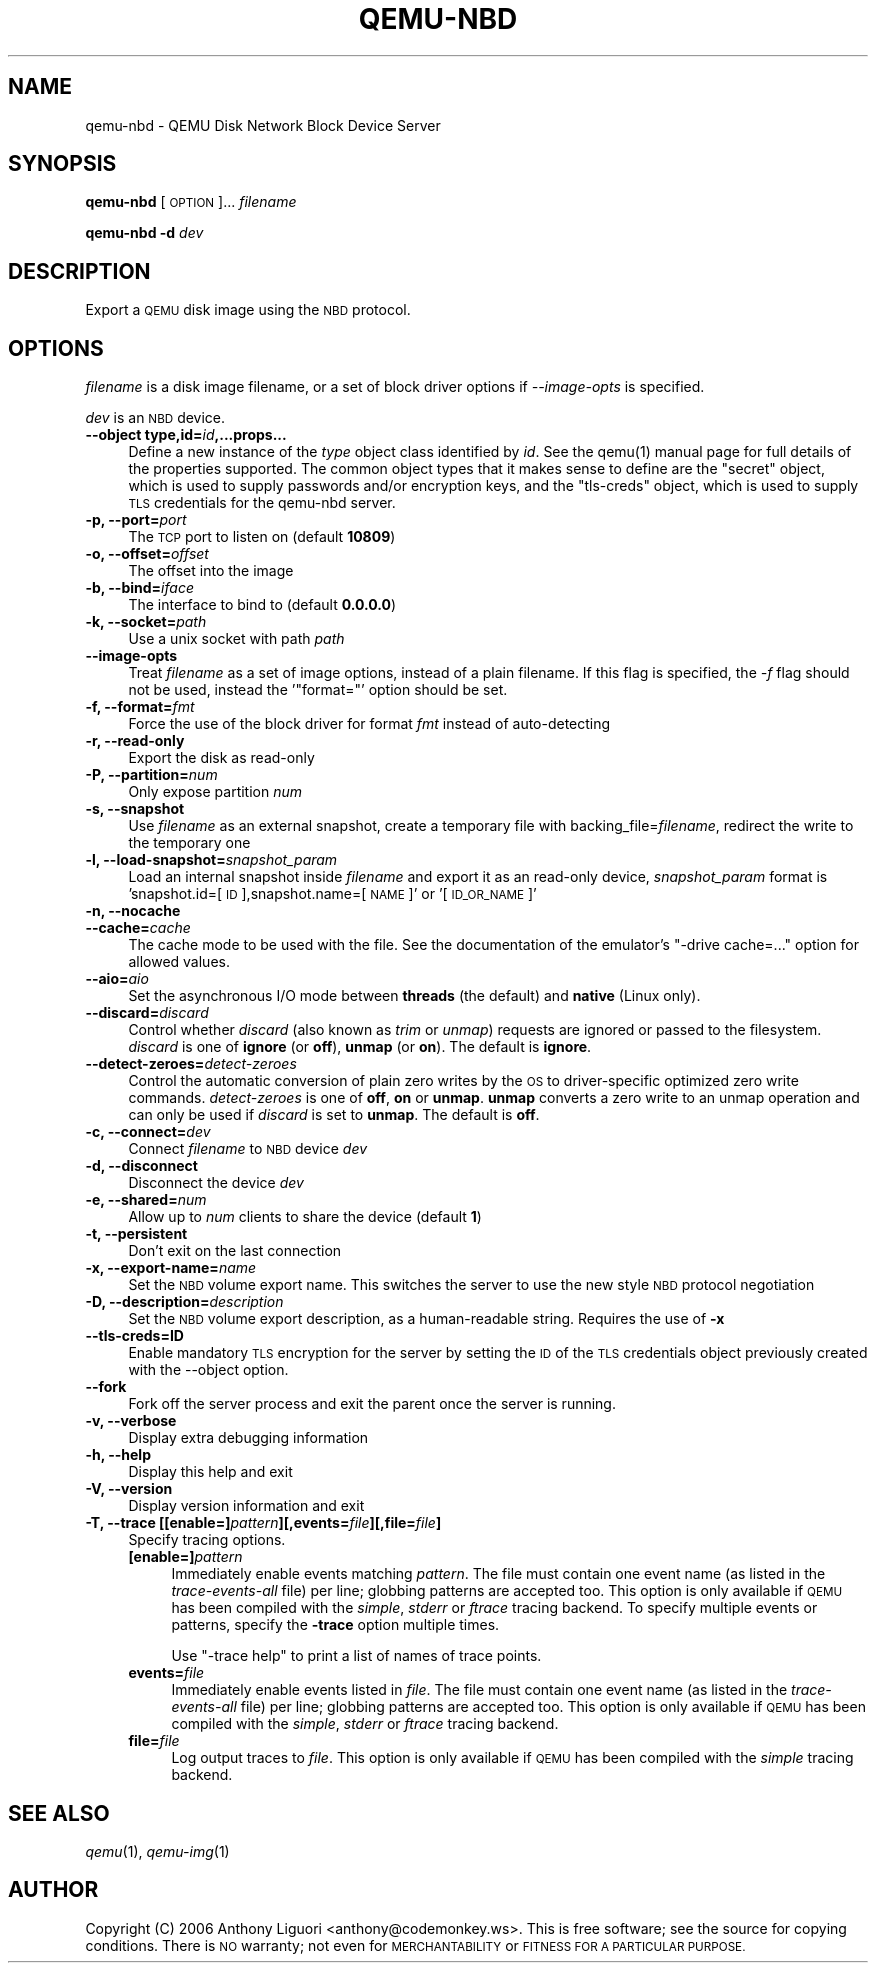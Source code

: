 .\" Automatically generated by Pod::Man 2.28 (Pod::Simple 3.29)
.\"
.\" Standard preamble:
.\" ========================================================================
.de Sp \" Vertical space (when we can't use .PP)
.if t .sp .5v
.if n .sp
..
.de Vb \" Begin verbatim text
.ft CW
.nf
.ne \\$1
..
.de Ve \" End verbatim text
.ft R
.fi
..
.\" Set up some character translations and predefined strings.  \*(-- will
.\" give an unbreakable dash, \*(PI will give pi, \*(L" will give a left
.\" double quote, and \*(R" will give a right double quote.  \*(C+ will
.\" give a nicer C++.  Capital omega is used to do unbreakable dashes and
.\" therefore won't be available.  \*(C` and \*(C' expand to `' in nroff,
.\" nothing in troff, for use with C<>.
.tr \(*W-
.ds C+ C\v'-.1v'\h'-1p'\s-2+\h'-1p'+\s0\v'.1v'\h'-1p'
.ie n \{\
.    ds -- \(*W-
.    ds PI pi
.    if (\n(.H=4u)&(1m=24u) .ds -- \(*W\h'-12u'\(*W\h'-12u'-\" diablo 10 pitch
.    if (\n(.H=4u)&(1m=20u) .ds -- \(*W\h'-12u'\(*W\h'-8u'-\"  diablo 12 pitch
.    ds L" ""
.    ds R" ""
.    ds C` ""
.    ds C' ""
'br\}
.el\{\
.    ds -- \|\(em\|
.    ds PI \(*p
.    ds L" ``
.    ds R" ''
.    ds C`
.    ds C'
'br\}
.\"
.\" Escape single quotes in literal strings from groff's Unicode transform.
.ie \n(.g .ds Aq \(aq
.el       .ds Aq '
.\"
.\" If the F register is turned on, we'll generate index entries on stderr for
.\" titles (.TH), headers (.SH), subsections (.SS), items (.Ip), and index
.\" entries marked with X<> in POD.  Of course, you'll have to process the
.\" output yourself in some meaningful fashion.
.\"
.\" Avoid warning from groff about undefined register 'F'.
.de IX
..
.nr rF 0
.if \n(.g .if rF .nr rF 1
.if (\n(rF:(\n(.g==0)) \{
.    if \nF \{
.        de IX
.        tm Index:\\$1\t\\n%\t"\\$2"
..
.        if !\nF==2 \{
.            nr % 0
.            nr F 2
.        \}
.    \}
.\}
.rr rF
.\" ========================================================================
.\"
.IX Title "QEMU-NBD 8"
.TH QEMU-NBD 8 "2017-07-14" " " " "
.\" For nroff, turn off justification.  Always turn off hyphenation; it makes
.\" way too many mistakes in technical documents.
.if n .ad l
.nh
.SH "NAME"
qemu\-nbd \- QEMU Disk Network Block Device Server
.SH "SYNOPSIS"
.IX Header "SYNOPSIS"
\&\fBqemu-nbd\fR [\s-1OPTION\s0]... \fIfilename\fR
.PP
\&\fBqemu-nbd\fR \fB\-d\fR \fIdev\fR
.SH "DESCRIPTION"
.IX Header "DESCRIPTION"
Export a \s-1QEMU\s0 disk image using the \s-1NBD\s0 protocol.
.SH "OPTIONS"
.IX Header "OPTIONS"
\&\fIfilename\fR is a disk image filename, or a set of block
driver options if \fI\-\-image\-opts\fR is specified.
.PP
\&\fIdev\fR is an \s-1NBD\s0 device.
.IP "\fB\-\-object type,id=\fR\fIid\fR\fB,...props...\fR" 4
.IX Item "--object type,id=id,...props..."
Define a new instance of the \fItype\fR object class identified by \fIid\fR.
See the \f(CWqemu(1)\fR manual page for full details of the properties
supported. The common object types that it makes sense to define are the
\&\f(CW\*(C`secret\*(C'\fR object, which is used to supply passwords and/or encryption
keys, and the \f(CW\*(C`tls\-creds\*(C'\fR object, which is used to supply \s-1TLS\s0
credentials for the qemu-nbd server.
.IP "\fB\-p, \-\-port=\fR\fIport\fR" 4
.IX Item "-p, --port=port"
The \s-1TCP\s0 port to listen on (default \fB10809\fR)
.IP "\fB\-o, \-\-offset=\fR\fIoffset\fR" 4
.IX Item "-o, --offset=offset"
The offset into the image
.IP "\fB\-b, \-\-bind=\fR\fIiface\fR" 4
.IX Item "-b, --bind=iface"
The interface to bind to (default \fB0.0.0.0\fR)
.IP "\fB\-k, \-\-socket=\fR\fIpath\fR" 4
.IX Item "-k, --socket=path"
Use a unix socket with path \fIpath\fR
.IP "\fB\-\-image\-opts\fR" 4
.IX Item "--image-opts"
Treat \fIfilename\fR as a set of image options, instead of a plain
filename. If this flag is specified, the \fI\-f\fR flag should
not be used, instead the '\f(CW\*(C`format=\*(C'\fR' option should be set.
.IP "\fB\-f, \-\-format=\fR\fIfmt\fR" 4
.IX Item "-f, --format=fmt"
Force the use of the block driver for format \fIfmt\fR instead of
auto-detecting
.IP "\fB\-r, \-\-read\-only\fR" 4
.IX Item "-r, --read-only"
Export the disk as read-only
.IP "\fB\-P, \-\-partition=\fR\fInum\fR" 4
.IX Item "-P, --partition=num"
Only expose partition \fInum\fR
.IP "\fB\-s, \-\-snapshot\fR" 4
.IX Item "-s, --snapshot"
Use \fIfilename\fR as an external snapshot, create a temporary
file with backing_file=\fIfilename\fR, redirect the write to
the temporary one
.IP "\fB\-l, \-\-load\-snapshot=\fR\fIsnapshot_param\fR" 4
.IX Item "-l, --load-snapshot=snapshot_param"
Load an internal snapshot inside \fIfilename\fR and export it
as an read-only device, \fIsnapshot_param\fR format is
\&'snapshot.id=[\s-1ID\s0],snapshot.name=[\s-1NAME\s0]' or '[\s-1ID_OR_NAME\s0]'
.IP "\fB\-n, \-\-nocache\fR" 4
.IX Item "-n, --nocache"
.PD 0
.IP "\fB\-\-cache=\fR\fIcache\fR" 4
.IX Item "--cache=cache"
.PD
The cache mode to be used with the file.  See the documentation of
the emulator's \f(CW\*(C`\-drive cache=...\*(C'\fR option for allowed values.
.IP "\fB\-\-aio=\fR\fIaio\fR" 4
.IX Item "--aio=aio"
Set the asynchronous I/O mode between \fBthreads\fR (the default)
and \fBnative\fR (Linux only).
.IP "\fB\-\-discard=\fR\fIdiscard\fR" 4
.IX Item "--discard=discard"
Control whether \fIdiscard\fR (also known as \fItrim\fR or \fIunmap\fR)
requests are ignored or passed to the filesystem.  \fIdiscard\fR is one of
\&\fBignore\fR (or \fBoff\fR), \fBunmap\fR (or \fBon\fR).  The default is
\&\fBignore\fR.
.IP "\fB\-\-detect\-zeroes=\fR\fIdetect-zeroes\fR" 4
.IX Item "--detect-zeroes=detect-zeroes"
Control the automatic conversion of plain zero writes by the \s-1OS\s0 to
driver-specific optimized zero write commands.  \fIdetect-zeroes\fR is one of
\&\fBoff\fR, \fBon\fR or \fBunmap\fR.  \fBunmap\fR
converts a zero write to an unmap operation and can only be used if
\&\fIdiscard\fR is set to \fBunmap\fR.  The default is \fBoff\fR.
.IP "\fB\-c, \-\-connect=\fR\fIdev\fR" 4
.IX Item "-c, --connect=dev"
Connect \fIfilename\fR to \s-1NBD\s0 device \fIdev\fR
.IP "\fB\-d, \-\-disconnect\fR" 4
.IX Item "-d, --disconnect"
Disconnect the device \fIdev\fR
.IP "\fB\-e, \-\-shared=\fR\fInum\fR" 4
.IX Item "-e, --shared=num"
Allow up to \fInum\fR clients to share the device (default \fB1\fR)
.IP "\fB\-t, \-\-persistent\fR" 4
.IX Item "-t, --persistent"
Don't exit on the last connection
.IP "\fB\-x, \-\-export\-name=\fR\fIname\fR" 4
.IX Item "-x, --export-name=name"
Set the \s-1NBD\s0 volume export name. This switches the server to use
the new style \s-1NBD\s0 protocol negotiation
.IP "\fB\-D, \-\-description=\fR\fIdescription\fR" 4
.IX Item "-D, --description=description"
Set the \s-1NBD\s0 volume export description, as a human-readable
string. Requires the use of \fB\-x\fR
.IP "\fB\-\-tls\-creds=ID\fR" 4
.IX Item "--tls-creds=ID"
Enable mandatory \s-1TLS\s0 encryption for the server by setting the \s-1ID\s0
of the \s-1TLS\s0 credentials object previously created with the \-\-object
option.
.IP "\fB\-\-fork\fR" 4
.IX Item "--fork"
Fork off the server process and exit the parent once the server is running.
.IP "\fB\-v, \-\-verbose\fR" 4
.IX Item "-v, --verbose"
Display extra debugging information
.IP "\fB\-h, \-\-help\fR" 4
.IX Item "-h, --help"
Display this help and exit
.IP "\fB\-V, \-\-version\fR" 4
.IX Item "-V, --version"
Display version information and exit
.IP "\fB\-T, \-\-trace [[enable=]\fR\fIpattern\fR\fB][,events=\fR\fIfile\fR\fB][,file=\fR\fIfile\fR\fB]\fR" 4
.IX Item "-T, --trace [[enable=]pattern][,events=file][,file=file]"
Specify tracing options.
.RS 4
.IP "\fB[enable=]\fR\fIpattern\fR" 4
.IX Item "[enable=]pattern"
Immediately enable events matching \fIpattern\fR.
The file must contain one event name (as listed in the \fItrace-events-all\fR
file) per line; globbing patterns are accepted too.  This option is only
available if \s-1QEMU\s0 has been compiled with the \fIsimple\fR, \fIstderr\fR
or \fIftrace\fR tracing backend.  To specify multiple events or patterns,
specify the \fB\-trace\fR option multiple times.
.Sp
Use \f(CW\*(C`\-trace help\*(C'\fR to print a list of names of trace points.
.IP "\fBevents=\fR\fIfile\fR" 4
.IX Item "events=file"
Immediately enable events listed in \fIfile\fR.
The file must contain one event name (as listed in the \fItrace-events-all\fR
file) per line; globbing patterns are accepted too.  This option is only
available if \s-1QEMU\s0 has been compiled with the \fIsimple\fR, \fIstderr\fR or
\&\fIftrace\fR tracing backend.
.IP "\fBfile=\fR\fIfile\fR" 4
.IX Item "file=file"
Log output traces to \fIfile\fR.
This option is only available if \s-1QEMU\s0 has been compiled with
the \fIsimple\fR tracing backend.
.RE
.RS 4
.RE
.SH "SEE ALSO"
.IX Header "SEE ALSO"
\&\fIqemu\fR\|(1), \fIqemu\-img\fR\|(1)
.SH "AUTHOR"
.IX Header "AUTHOR"
Copyright (C) 2006 Anthony Liguori <anthony@codemonkey.ws>.
This is free software; see the source for copying conditions.  There is \s-1NO\s0
warranty; not even for \s-1MERCHANTABILITY\s0 or \s-1FITNESS FOR A PARTICULAR PURPOSE.\s0
